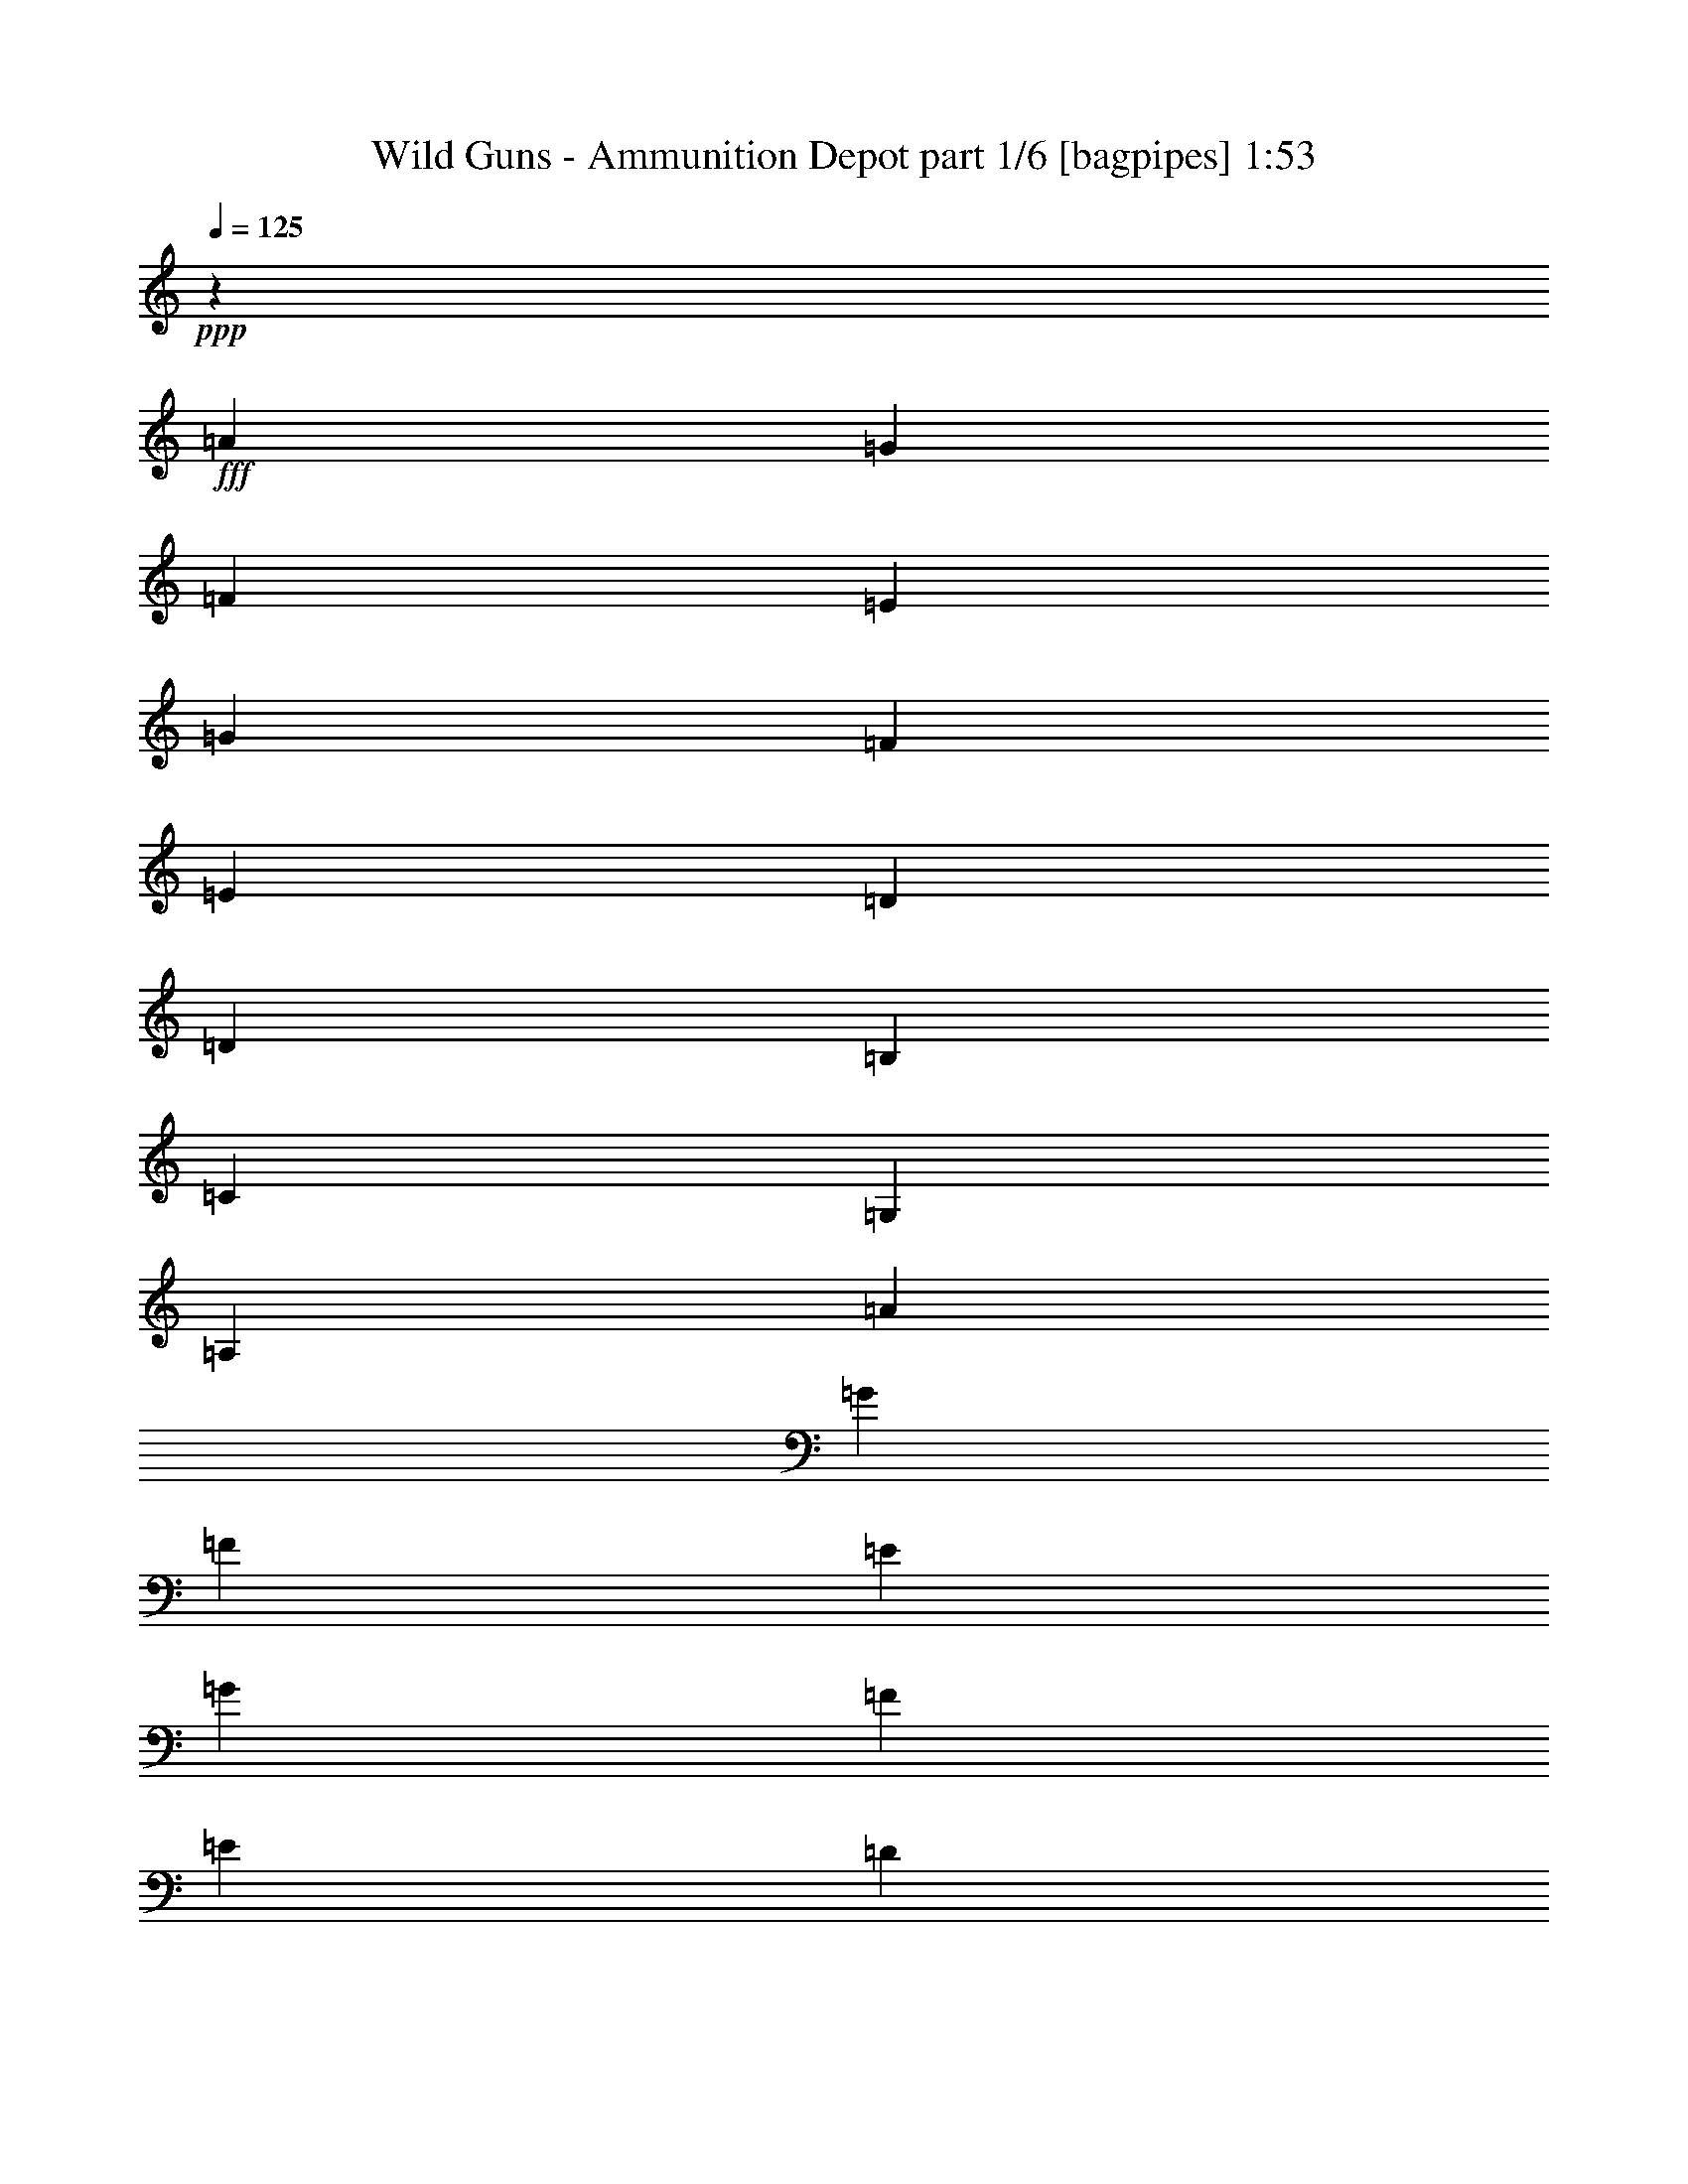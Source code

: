 % Produced with Bruzo's Transcoding Environment
% Transcribed by  Bruzo

X:1
T:  Wild Guns - Ammunition Depot part 1/6 [bagpipes] 1:53
Z: Transcribed with BruTE 64
L: 1/4
Q: 125
K: C
+ppp+
z481/320
+fff+
[=A1503/8000]
[=G47/250]
[=F1503/8000]
[=E1503/8000]
[=G1503/8000]
[=F1503/8000]
[=E1503/8000]
[=D1503/8000]
[=D3007/8000]
[=B,1503/4000]
[=C1503/4000]
[=G,3007/8000]
[=A,243/80]
[=A1503/8000]
[=G1503/8000]
[=F47/250]
[=E1503/8000]
[=G1503/8000]
[=F1503/8000]
[=E1503/8000]
[=D1503/8000]
[=A,3007/8000]
[=C1503/4000]
[=F,1503/4000]
[=G,3007/8000]
[=A,481/160]
[=E1523/8000]
z1493/4000
[=E47/250]
[=E1503/2000]
[=E1503/4000]
[=G187/500]
z1131/2000
[=E,1503/8000]
[=E,1473/8000]
z3037/8000
[=E,1691/1000]
[=E,1503/8000]
[=G,47/250]
[=A,1503/8000]
[=G,1503/8000]
[=A,48351/8000]
[=A1503/8000]
[=G1503/8000]
[=F1503/8000]
[=E1503/8000]
[=G1503/8000]
[=F47/250]
[=E1503/8000]
[=D1503/8000]
[=D1503/4000]
[=B,1503/4000]
[=C3007/8000]
[=G,1503/4000]
[=A,24051/8000]
[=A1503/8000]
[=G1503/8000]
[=F1503/8000]
[=E1503/8000]
[=G1503/8000]
[=F1503/8000]
[=E47/250]
[=D1503/8000]
[=A,1503/4000]
[=C1503/4000]
[=F,3007/8000]
[=G,1503/4000]
[=A,243/80]
[=E81/400]
z289/800
[=E1503/8000]
[=E6013/8000]
[=E1503/4000]
[=G193/500]
z1107/2000
[=E,1503/8000]
[=E,1569/8000]
z147/400
[=E,13529/8000]
[=E,1503/8000]
[=G,1503/8000]
[=A,1503/8000]
[=G,1503/8000]
[=A,9019/4000]
[=E,1503/8000]
[=G,1503/8000]
[=A,47/250]
[=G,1503/8000]
[=A,481/160]
[=A,481/320]
[=G,3007/8000]
[=F,1503/4000]
[=E,407/1000]
[=D,3007/8000]
[=E,481/160]
[=A,481/320]
[=A,3007/8000]
[=B,1503/4000]
[=C1503/4000]
[=D1503/4000]
[=E24051/8000]
[=F,9019/8000]
[=A,1503/8000]
[=B,1503/8000]
[=C481/320]
[=B,481/320]
[=B,47/250]
[=B,1503/8000]
[=D1503/4000]
[=F407/1000]
[=E3007/8000]
[=F1503/4000]
[=F1503/4000]
[=A6013/8000]
[=c6013/8000]
[=A1503/2000]
[=B9019/4000]
[=e501/2000]
[=f501/2000]
[=e401/1600]
[=d18037/8000]
[=B401/1600]
[=c501/2000]
[=B501/2000]
[=A481/160]
[=A47/250]
[=G1503/8000]
[=F1503/8000]
[=E1503/8000]
[=G1503/8000]
[=F1503/8000]
[=E47/250]
[=D1503/8000]
[=D1503/4000]
[=B,1503/4000]
[=C3257/8000]
[=G,1503/4000]
[=A,481/160]
[=A1503/8000]
[=G47/250]
[=F1503/8000]
[=E1503/8000]
[=G1503/8000]
[=F1503/8000]
[=E1503/8000]
[=D47/250]
[=A,1503/4000]
[=C1503/4000]
[=F,1503/4000]
[=G,3007/8000]
[=A,481/160]
[=E731/4000]
z381/1000
[=E1503/8000]
[=E1503/2000]
[=E3007/8000]
[=G293/800]
z917/1600
[=E,47/250]
[=E,1411/8000]
z1549/4000
[=E,6889/4000]
[=E,47/250]
[=G,1503/8000]
[=A,1503/8000]
[=G,1503/8000]
[=A,48101/8000]
[=A1503/8000]
[=G1503/8000]
[=F1503/8000]
[=E47/250]
[=G1503/8000]
[=F1503/8000]
[=E1503/8000]
[=D1503/8000]
[=D1503/4000]
[=B,3007/8000]
[=C1503/4000]
[=G,1503/4000]
[=A,24051/8000]
[=A1503/8000]
[=G1503/8000]
[=F1503/8000]
[=E1503/8000]
[=G47/250]
[=F1503/8000]
[=E1503/8000]
[=D1503/8000]
[=A,1503/4000]
[=C3257/8000]
[=F,1503/4000]
[=G,1503/4000]
[=A,24051/8000]
[=E779/4000]
z2951/8000
[=E1503/8000]
[=E6013/8000]
[=E1503/4000]
[=G3027/8000]
z4489/8000
[=E,1503/8000]
[=E,377/2000]
z1501/4000
[=E,1691/1000]
[=E,1503/8000]
[=G,1503/8000]
[=A,1503/8000]
[=G,1503/8000]
[=A,9019/4000]
[=E,1503/8000]
[=G,47/250]
[=A,1503/8000]
[=G,1503/8000]
[=A,243/80]
[=A,6013/4000]
[=G,1503/4000]
[=F,1503/4000]
[=E,1503/4000]
[=D,3007/8000]
[=E,481/160]
[=A,481/320]
[=A,3007/8000]
[=B,1503/4000]
[=C1503/4000]
[=D3007/8000]
[=E481/160]
[=F,9019/8000]
[=A,1503/8000]
[=B,1503/8000]
[=C3069/2000]
[=B,481/320]
[=B,1503/8000]
[=B,1503/8000]
[=D1503/4000]
[=F3007/8000]
[=E1503/4000]
[=F1503/4000]
[=F3007/8000]
[=A1503/2000]
[=c6013/8000]
[=A1503/2000]
[=B9019/4000]
[=e501/2000]
[=f401/1600]
[=e501/2000]
[=d9019/4000]
[=B501/2000]
[=c501/2000]
[=B501/2000]
[=A24301/8000]
[=A1503/8000]
[=G1503/8000]
[=F1503/8000]
[=E1503/8000]
[=G1503/8000]
[=F47/250]
[=E1503/8000]
[=D1503/8000]
[=D1503/4000]
[=B,1503/4000]
[=C3007/8000]
[=G,1503/4000]
[=A,24051/8000]
[=A1503/8000]
[=G1503/8000]
[=F1503/8000]
[=E1503/8000]
[=G1503/8000]
[=F1503/8000]
[=E47/250]
[=D1503/8000]
[=A,1503/4000]
[=C1503/4000]
[=F,3007/8000]
[=G,1503/4000]
[=A,481/160]
[=E1401/8000]
z3109/8000
[=E1503/8000]
[=E6013/8000]
[=E407/1000]
[=G3119/8000]
z4397/8000
[=E,1503/8000]
[=E,/5]
z2909/8000
[=E,13529/8000]
[=E,1503/8000]
[=G,1503/8000]
[=A,1503/8000]
[=G,1503/8000]
[=A,48101/8000]
[=A1503/8000]
[=G1503/8000]
[=F47/250]
[=E1503/8000]
[=G1503/8000]
[=F1503/8000]
[=E1503/8000]
[=D1503/8000]
[=D3007/8000]
[=B,1503/4000]
[=C1503/4000]
[=G,3007/8000]
[=A,243/80]
[=A1503/8000]
[=G1503/8000]
[=F1503/8000]
[=E47/250]
[=G1503/8000]
[=F1503/8000]
[=E1503/8000]
[=D1503/8000]
[=A,3007/8000]
[=C1503/4000]
[=F,1503/4000]
[=G,1503/4000]
[=A,24051/8000]
[=E1497/8000]
z753/2000
[=E1503/8000]
[=E6013/8000]
[=E1503/4000]
[=G1483/4000]
z91/160
[=E,1503/8000]
[=E,1447/8000]
z3063/8000
[=E,1691/1000]
[=E,1503/8000]
[=G,1503/8000]
[=A,47/250]
[=G,1503/8000]
[=A,1143/500]
[=E,1503/8000]
[=G,1503/8000]
[=A,1503/8000]
[=G,1503/8000]
[=A,24051/8000]
[=A,481/320]
[=G,1503/4000]
[=F,1503/4000]
[=E,3007/8000]
[=D,1503/4000]
[=E,481/160]
[=A,6013/4000]
[=A,1503/4000]
[=B,1503/4000]
[=C3007/8000]
[=D1503/4000]
[=E243/80]
[=F,9019/8000]
[=A,1503/8000]
[=B,47/250]
[=C481/320]
[=B,481/320]
[=B,1503/8000]
[=B,1503/8000]
[=D3007/8000]
[=F1503/4000]
[=E1503/4000]
[=F1503/4000]
[=F3007/8000]
[=A1503/2000]
[=c6013/8000]
[=A6013/8000]
[=B18037/8000]
[=e401/1600]
[=f501/2000]
[=e501/2000]
[=d1143/500]
[=B501/2000]
[=c501/2000]
[=B501/2000]
[=A6023/2000]
z25/4

X:2
T:  Wild Guns - Ammunition Depot part 2/6 [horn] 1:53
Z: Transcribed with BruTE 64
L: 1/4
Q: 125
K: C
+ppp+
+f+
[=A,1503/8000]
[=B,1503/8000]
[=C1503/8000]
[=D47/250]
[=E1503/8000]
[=G1503/8000]
[=A1503/8000]
[=B1503/8000]
[=C3007/8000]
[=E367/2000]
z769/4000
[=E9019/4000]
[=C1503/4000]
[=E709/4000]
z397/2000
[=E1143/500]
[=C1503/4000]
[=E809/4000]
z1389/8000
[=E9019/4000]
[=C1503/4000]
[=E1567/8000]
z1439/8000
[=E9019/4000]
[=E,1503/4000]
[=G3007/8000]
[=E,1503/4000]
[=G1503/4000]
[=E,481/320]
[=E,3007/8000]
[=G1503/4000]
[=E,1503/4000]
[=G3007/8000]
[=E,481/320]
[=C1503/4000]
[=E177/1000]
z159/800
[=E1143/500]
[=C3007/8000]
[=E323/1600]
z1391/8000
[=E9019/4000]
[=C1503/4000]
[=E313/1600]
z1441/8000
[=E9019/4000]
[=C1503/4000]
[=E303/1600]
z373/2000
[=E9019/4000]
[=C1503/4000]
[=E183/1000]
z771/4000
[=E9019/4000]
[=C1503/4000]
[=E707/4000]
z1593/8000
[=E18287/8000]
[=E,3007/8000]
[=G1503/4000]
[=E,1503/4000]
[=G3007/8000]
[=E,481/320]
[=E,1503/4000]
[=G1503/4000]
[=E,3007/8000]
[=G1503/4000]
[=E,481/320]
[=C3007/8000]
[=E189/1000]
z747/4000
[=E9019/4000]
[=C1503/4000]
[=E731/4000]
z193/1000
[=E9019/4000]
[=A1459/4000]
z619/1600
[=A281/1600]
z1601/8000
[=A7641/4000]
[=E6117/8000]
z2901/8000
[=G1879/1000]
[=E1503/4000]
[=G1561/8000]
z723/4000
[=B777/4000]
z363/2000
[=c15031/8000]
[=g6017/8000]
z1501/4000
[=e1879/1000]
[=F1503/4000]
[=F37/100]
z3053/8000
[=A15031/8000]
[=B3007/8000]
[=B1409/8000]
z1597/8000
[=B1403/8000]
z1603/8000
[=d7641/4000]
[=A1503/4000]
[=A3109/8000]
z363/1000
[=c15031/8000]
[=B1503/4000]
[=B1559/8000]
z181/1000
[=B97/500]
z727/4000
[=e1879/1000]
[=G1503/4000]
[=G47/125]
z751/2000
[=B1879/1000]
[=c741/2000]
z3049/8000
[=e1503/2000]
[=A1503/8000]
[=B47/250]
[=d1503/8000]
[=e1503/8000]
[=g1503/8000]
[=a1503/8000]
[=b1503/8000]
[=c'1503/8000]
[=C3007/8000]
[=E1407/8000]
z1599/8000
[=E1143/500]
[=C1503/4000]
[=E1607/8000]
z1399/8000
[=E9019/4000]
[=C3007/8000]
[=E389/2000]
z29/160
[=E9019/4000]
[=C1503/4000]
[=E753/4000]
z3/16
[=E9019/4000]
[=E,1503/4000]
[=G3007/8000]
[=E,1503/4000]
[=G1503/4000]
[=E,6013/4000]
[=E,1503/4000]
[=G1503/4000]
[=E,3007/8000]
[=G1503/4000]
[=E,491/320]
[=C1503/4000]
[=E321/1600]
z701/4000
[=E18037/8000]
[=C3007/8000]
[=E777/4000]
z363/2000
[=E9019/4000]
[=C1503/4000]
[=E47/250]
z1503/8000
[=E18037/8000]
[=C3007/8000]
[=E1453/8000]
z1553/8000
[=E9019/4000]
[=C1503/4000]
[=E1403/8000]
z1603/8000
[=E1143/500]
[=C1503/4000]
[=E1603/8000]
z351/2000
[=E9019/4000]
[=E,1503/4000]
[=G1503/4000]
[=E,3007/8000]
[=G1503/4000]
[=E,481/320]
[=E,1503/4000]
[=G3007/8000]
[=E,1503/4000]
[=G1503/4000]
[=E,481/320]
[=C3007/8000]
[=E1451/8000]
z311/1600
[=E9019/4000]
[=C1503/4000]
[=E1401/8000]
z803/4000
[=E18287/8000]
[=A3107/8000]
z1453/4000
[=A797/4000]
z353/2000
[=A1879/1000]
[=E757/1000]
z2963/8000
[=G15031/8000]
[=E3007/8000]
[=G1499/8000]
z1507/8000
[=B1493/8000]
z1513/8000
[=c1879/1000]
[=g1191/1600]
z383/1000
[=e15031/8000]
[=F1503/4000]
[=F2899/8000]
z1557/4000
[=A7641/4000]
[=B1503/4000]
[=B799/4000]
z22/125
[=B199/1000]
z707/4000
[=d1879/1000]
[=A1503/4000]
[=A381/1000]
z593/1600
[=c15031/8000]
[=B3007/8000]
[=B1497/8000]
z1509/8000
[=B1491/8000]
z303/1600
[=e1879/1000]
[=G1503/4000]
[=G2947/8000]
z1533/4000
[=B15031/8000]
[=c2903/8000]
z311/800
[=e1503/2000]
[=A877/4000]
[=B1503/8000]
[=d1503/8000]
[=e1503/8000]
[=g1503/8000]
[=a1503/8000]
[=b47/250]
[=c'1503/8000]
[=C1503/4000]
[=E399/2000]
z141/800
[=E9019/4000]
[=C1503/4000]
[=E773/4000]
z1461/8000
[=E9019/4000]
[=C1503/4000]
[=E299/1600]
z1511/8000
[=E9019/4000]
[=C1503/4000]
[=E289/1600]
z781/4000
[=E18037/8000]
[=E,3007/8000]
[=G1503/4000]
[=E,1503/4000]
[=G3007/8000]
[=E,491/320]
[=E,1503/4000]
[=G1503/4000]
[=E,3007/8000]
[=G1503/4000]
[=E,481/320]
[=C3007/8000]
[=E1543/8000]
z1463/8000
[=E9019/4000]
[=C1503/4000]
[=E1493/8000]
z1513/8000
[=E9019/4000]
[=C1503/4000]
[=E1443/8000]
z391/2000
[=E9019/4000]
[=C1503/4000]
[=E87/500]
z807/4000
[=E1143/500]
[=C1503/4000]
[=E199/1000]
z283/1600
[=E18037/8000]
[=C3007/8000]
[=E1541/8000]
z293/1600
[=E9019/4000]
[=E,1503/4000]
[=G1503/4000]
[=E,3007/8000]
[=G1503/4000]
[=E,481/320]
[=E,3007/8000]
[=G1503/4000]
[=E,1503/4000]
[=G1503/4000]
[=E,6013/4000]
[=C1503/4000]
[=E139/800]
z101/500
[=E1143/500]
[=C1503/4000]
[=E159/800]
z1417/8000
[=E9019/4000]
[=A609/1600]
z2967/8000
[=A1533/8000]
z1473/8000
[=A1879/1000]
[=E1199/1600]
z189/500
[=G15031/8000]
[=E3007/8000]
[=G719/4000]
z49/250
[=B179/1000]
z787/4000
[=c1879/1000]
[=g2947/4000]
z25/64
[=e15281/8000]
[=F3007/8000]
[=F3087/8000]
z117/320
[=A1879/1000]
[=B1503/4000]
[=B1537/8000]
z1469/8000
[=B1531/8000]
z369/2000
[=d15031/8000]
[=A1503/4000]
[=A2987/8000]
z1513/4000
[=c1879/1000]
[=B1503/4000]
[=B359/2000]
z157/800
[=B143/800]
z1577/8000
[=e15031/8000]
[=G1503/4000]
[=G1443/4000]
z3377/8000
[=B15031/8000]
[=c773/2000]
z2921/8000
[=e6013/8000]
[=A1503/8000]
[=B1503/8000]
[=d1503/8000]
[=e1503/8000]
[=g1503/8000]
[=a47/250]
[=b1503/8000]
[=c'193/1000]
z25/4

X:3
T:  Wild Guns - Ammunition Depot part 3/6 [flute] 1:53
Z: Transcribed with BruTE 64
L: 1/4
Q: 125
K: C
+ppp+
+pp+
[=E,1503/8000]
[=G,1503/8000]
[=A,1503/8000]
[=B,47/250]
[=C1503/8000]
[=D1503/8000]
[=E1503/8000]
[=G1503/8000]
[=A,3007/8000]
[=C367/2000]
z769/4000
[=C9019/4000]
[=A,1503/4000]
[=C709/4000]
z397/2000
[=C1143/500]
[=A,1503/4000]
[=C809/4000]
z1389/8000
[=C9019/4000]
[=A,1503/4000]
[=C1567/8000]
z1439/8000
[=C9019/4000]
[=B,1503/4000]
[=E3007/8000]
[=B,1503/4000]
[=E1503/4000]
[=B,481/320]
[=B,3007/8000]
[=E1503/4000]
[=B,1503/4000]
[=E3007/8000]
[=B,481/320]
[=A,1503/4000]
[=C177/1000]
z159/800
[=C1143/500]
[=A,3007/8000]
[=C323/1600]
z1391/8000
[=C9019/4000]
[=A,1503/4000]
[=C313/1600]
z1441/8000
[=C9019/4000]
[=A,1503/4000]
[=C303/1600]
z373/2000
[=C9019/4000]
[=A,1503/4000]
[=C183/1000]
z771/4000
[=C9019/4000]
[=A,1503/4000]
[=C707/4000]
z1593/8000
[=C18287/8000]
[=B,3007/8000]
[=E1503/4000]
[=B,1503/4000]
[=E3007/8000]
[=B,481/320]
[=B,1503/4000]
[=E1503/4000]
[=B,3007/8000]
[=E1503/4000]
[=B,481/320]
[=A,3007/8000]
[=C189/1000]
z747/4000
[=C9019/4000]
[=A,1503/4000]
[=C731/4000]
z193/1000
[=C9019/4000]
[=F1459/4000]
z619/1600
[=E281/1600]
z1601/8000
[=F7641/4000]
[=B,6117/8000]
z2901/8000
[=E1879/1000]
[=C1503/4000]
[=E1561/8000]
z723/4000
[=G777/4000]
z363/2000
[=A15031/8000]
[=e6017/8000]
z1501/4000
[=B1879/1000]
[=D1503/4000]
[=D37/100]
z3053/8000
[=F15031/8000]
[=G3007/8000]
[=G1409/8000]
z1597/8000
[=G1403/8000]
z1603/8000
[=B7641/4000]
[=E1503/4000]
[=E3109/8000]
z363/1000
[=A15031/8000]
[=G1503/4000]
[=G1559/8000]
z181/1000
[=G97/500]
z727/4000
[=B1879/1000]
[=D1503/4000]
[=D47/125]
z751/2000
[=G1879/1000]
[=A741/2000]
z3049/8000
[=c1503/2000]
[=E1503/8000]
[=G47/250]
[=A1503/8000]
[=B1503/8000]
[=c1503/8000]
[=d1503/8000]
[=e1503/8000]
[=g1503/8000]
[=A,3007/8000]
[=C1407/8000]
z1599/8000
[=C1143/500]
[=A,1503/4000]
[=C1607/8000]
z1399/8000
[=C9019/4000]
[=A,3007/8000]
[=C389/2000]
z29/160
[=C9019/4000]
[=A,1503/4000]
[=C753/4000]
z3/16
[=C9019/4000]
[=B,1503/4000]
[=E3007/8000]
[=B,1503/4000]
[=E1503/4000]
[=B,6013/4000]
[=B,1503/4000]
[=E1503/4000]
[=B,3007/8000]
[=E1503/4000]
[=B,491/320]
[=A,1503/4000]
[=C321/1600]
z701/4000
[=C18037/8000]
[=A,3007/8000]
[=C777/4000]
z363/2000
[=C9019/4000]
[=A,1503/4000]
[=C47/250]
z1503/8000
[=C18037/8000]
[=A,3007/8000]
[=C1453/8000]
z1553/8000
[=C9019/4000]
[=A,1503/4000]
[=C1403/8000]
z1603/8000
[=C1143/500]
[=A,1503/4000]
[=C1603/8000]
z351/2000
[=C9019/4000]
[=B,1503/4000]
[=E1503/4000]
[=B,3007/8000]
[=E1503/4000]
[=B,481/320]
[=B,1503/4000]
[=E3007/8000]
[=B,1503/4000]
[=E1503/4000]
[=B,481/320]
[=A,3007/8000]
[=C1451/8000]
z311/1600
[=C9019/4000]
[=A,1503/4000]
[=C1401/8000]
z803/4000
[=C18287/8000]
[=F3107/8000]
z1453/4000
[=E797/4000]
z353/2000
[=F1879/1000]
[=B,757/1000]
z2963/8000
[=E15031/8000]
[=C3007/8000]
[=E1499/8000]
z1507/8000
[=G1493/8000]
z1513/8000
[=A1879/1000]
[=e1191/1600]
z383/1000
[=B15031/8000]
[=D1503/4000]
[=D2899/8000]
z1557/4000
[=F7641/4000]
[=G1503/4000]
[=G799/4000]
z22/125
[=G199/1000]
z707/4000
[=B1879/1000]
[=E1503/4000]
[=E381/1000]
z593/1600
[=A15031/8000]
[=G3007/8000]
[=G1497/8000]
z1509/8000
[=G1491/8000]
z303/1600
[=B1879/1000]
[=D1503/4000]
[=D2947/8000]
z1533/4000
[=G15031/8000]
[=A2903/8000]
z311/800
[=c1503/2000]
[=E877/4000]
[=G1503/8000]
[=A1503/8000]
[=B1503/8000]
[=c1503/8000]
[=d1503/8000]
[=e47/250]
[=g1503/8000]
[=A,1503/4000]
[=C399/2000]
z141/800
[=C9019/4000]
[=A,1503/4000]
[=C773/4000]
z1461/8000
[=C9019/4000]
[=A,1503/4000]
[=C299/1600]
z1511/8000
[=C9019/4000]
[=A,1503/4000]
[=C289/1600]
z781/4000
[=C18037/8000]
[=B,3007/8000]
[=E1503/4000]
[=B,1503/4000]
[=E3007/8000]
[=B,491/320]
[=B,1503/4000]
[=E1503/4000]
[=B,3007/8000]
[=E1503/4000]
[=B,481/320]
[=A,3007/8000]
[=C1543/8000]
z1463/8000
[=C9019/4000]
[=A,1503/4000]
[=C1493/8000]
z1513/8000
[=C9019/4000]
[=A,1503/4000]
[=C1443/8000]
z391/2000
[=C9019/4000]
[=A,1503/4000]
[=C87/500]
z807/4000
[=C1143/500]
[=A,1503/4000]
[=C199/1000]
z283/1600
[=C18037/8000]
[=A,3007/8000]
[=C1541/8000]
z293/1600
[=C9019/4000]
[=B,1503/4000]
[=E1503/4000]
[=B,3007/8000]
[=E1503/4000]
[=B,481/320]
[=B,3007/8000]
[=E1503/4000]
[=B,1503/4000]
[=E1503/4000]
[=B,6013/4000]
[=A,1503/4000]
[=C139/800]
z101/500
[=C1143/500]
[=A,1503/4000]
[=C159/800]
z1417/8000
[=C9019/4000]
[=F609/1600]
z2967/8000
[=E1533/8000]
z1473/8000
[=F1879/1000]
[=B,1199/1600]
z189/500
[=E15031/8000]
[=C3007/8000]
[=E719/4000]
z49/250
[=G179/1000]
z787/4000
[=A1879/1000]
[=e2947/4000]
z25/64
[=B15281/8000]
[=D3007/8000]
[=D3087/8000]
z117/320
[=F1879/1000]
[=G1503/4000]
[=G1537/8000]
z1469/8000
[=G1531/8000]
z369/2000
[=B15031/8000]
[=E1503/4000]
[=E2987/8000]
z1513/4000
[=A1879/1000]
[=G1503/4000]
[=G359/2000]
z157/800
[=G143/800]
z1577/8000
[=B15031/8000]
[=D1503/4000]
[=D1443/4000]
z3377/8000
[=G15031/8000]
[=A773/2000]
z2921/8000
[=c6013/8000]
[=E1503/8000]
[=G1503/8000]
[=A1503/8000]
[=B1503/8000]
[=c1503/8000]
[=d47/250]
[=e1503/8000]
[=g193/1000]
z25/4

X:4
T:  Wild Guns - Ammunition Depot part 4/6 [lute] 1:53
Z: Transcribed with BruTE 64
L: 1/4
Q: 125
K: C
+ppp+
+f+
[=E1503/8000]
[=G1503/8000]
[=A1503/8000]
[=B47/250]
[=c1503/8000]
[=d1503/8000]
[=e1503/8000]
[=g1503/8000]
[=A3007/8000]
[=c367/2000]
z769/4000
[=c9019/4000]
[=A1503/4000]
[=c709/4000]
z397/2000
[=c1143/500]
[=A1503/4000]
[=c809/4000]
z1389/8000
[=c9019/4000]
[=A1503/4000]
[=c1567/8000]
z1439/8000
[=c9019/4000]
[=B,1503/4000]
[=e3007/8000]
[=B,1503/4000]
[=e1503/4000]
[=B,481/320]
[=B,3007/8000]
[=e1503/4000]
[=B,1503/4000]
[=e3007/8000]
[=B,481/320]
[=A1503/4000]
[=c177/1000]
z159/800
[=c1143/500]
[=A3007/8000]
[=c323/1600]
z1391/8000
[=c9019/4000]
[=A1503/4000]
[=c313/1600]
z1441/8000
[=c9019/4000]
[=A1503/4000]
[=c303/1600]
z373/2000
[=c9019/4000]
[=A1503/4000]
[=c183/1000]
z771/4000
[=c9019/4000]
[=A1503/4000]
[=c707/4000]
z1593/8000
[=c18287/8000]
[=B,3007/8000]
[=e1503/4000]
[=B,1503/4000]
[=e3007/8000]
[=B,481/320]
[=B,1503/4000]
[=e1503/4000]
[=B,3007/8000]
[=e1503/4000]
[=B,481/320]
[=A3007/8000]
[=c189/1000]
z747/4000
[=c9019/4000]
[=A1503/4000]
[=c731/4000]
z193/1000
[=c9019/4000]
[=f1459/4000]
z619/1600
[=e281/1600]
z1601/8000
[=f7641/4000]
[=B6117/8000]
z2901/8000
[=e1879/1000]
[=c1503/4000]
[=e1561/8000]
z723/4000
[=g777/4000]
z363/2000
[=a15031/8000]
[=e6017/8000]
z1501/4000
[=b1879/1000]
[=d1503/4000]
[=d37/100]
z3053/8000
[=f15031/8000]
[=g3007/8000]
[=g1409/8000]
z1597/8000
[=g1403/8000]
z1603/8000
[=b7641/4000]
[=e1503/4000]
[=e3109/8000]
z363/1000
[=a15031/8000]
[=g1503/4000]
[=g1559/8000]
z181/1000
[=g97/500]
z727/4000
[=b1879/1000]
[=d1503/4000]
[=d47/125]
z751/2000
[=g1879/1000]
[=a741/2000]
z3049/8000
[=c'1503/2000]
[=e1503/8000]
[=g47/250]
[=a1503/8000]
[=b1503/8000]
[=c'1503/8000]
[=d1503/8000]
[=e1503/8000]
[=g1503/8000]
[=A3007/8000]
[=c1407/8000]
z1599/8000
[=c1143/500]
[=A1503/4000]
[=c1607/8000]
z1399/8000
[=c9019/4000]
[=A3007/8000]
[=c389/2000]
z29/160
[=c9019/4000]
[=A1503/4000]
[=c753/4000]
z3/16
[=c9019/4000]
[=B,1503/4000]
[=e3007/8000]
[=B,1503/4000]
[=e1503/4000]
[=B,6013/4000]
[=B,1503/4000]
[=e1503/4000]
[=B,3007/8000]
[=e1503/4000]
[=B,491/320]
[=A1503/4000]
[=c321/1600]
z701/4000
[=c18037/8000]
[=A3007/8000]
[=c777/4000]
z363/2000
[=c9019/4000]
[=A1503/4000]
[=c47/250]
z1503/8000
[=c18037/8000]
[=A3007/8000]
[=c1453/8000]
z1553/8000
[=c9019/4000]
[=A1503/4000]
[=c1403/8000]
z1603/8000
[=c1143/500]
[=A1503/4000]
[=c1603/8000]
z351/2000
[=c9019/4000]
[=B,1503/4000]
[=e1503/4000]
[=B,3007/8000]
[=e1503/4000]
[=B,481/320]
[=B,1503/4000]
[=e3007/8000]
[=B,1503/4000]
[=e1503/4000]
[=B,481/320]
[=A3007/8000]
[=c1451/8000]
z311/1600
[=c9019/4000]
[=A1503/4000]
[=c1401/8000]
z803/4000
[=c18287/8000]
[=f3107/8000]
z1453/4000
[=e797/4000]
z353/2000
[=f1879/1000]
[=B757/1000]
z2963/8000
[=e15031/8000]
[=c3007/8000]
[=e1499/8000]
z1507/8000
[=g1493/8000]
z1513/8000
[=a1879/1000]
[=e1191/1600]
z383/1000
[=b15031/8000]
[=d1503/4000]
[=d2899/8000]
z1557/4000
[=f7641/4000]
[=g1503/4000]
[=g799/4000]
z22/125
[=g199/1000]
z707/4000
[=b1879/1000]
[=e1503/4000]
[=e381/1000]
z593/1600
[=a15031/8000]
[=g3007/8000]
[=g1497/8000]
z1509/8000
[=g1491/8000]
z303/1600
[=b1879/1000]
[=d1503/4000]
[=d2947/8000]
z1533/4000
[=g15031/8000]
[=a2903/8000]
z311/800
[=c'1503/2000]
[=e877/4000]
[=g1503/8000]
[=a1503/8000]
[=b1503/8000]
[=c'1503/8000]
[=d1503/8000]
[=e47/250]
[=g1503/8000]
[=A1503/4000]
[=c399/2000]
z141/800
[=c9019/4000]
[=A1503/4000]
[=c773/4000]
z1461/8000
[=c9019/4000]
[=A1503/4000]
[=c299/1600]
z1511/8000
[=c9019/4000]
[=A1503/4000]
[=c289/1600]
z781/4000
[=c18037/8000]
[=B,3007/8000]
[=e1503/4000]
[=B,1503/4000]
[=e3007/8000]
[=B,491/320]
[=B,1503/4000]
[=e1503/4000]
[=B,3007/8000]
[=e1503/4000]
[=B,481/320]
[=A3007/8000]
[=c1543/8000]
z1463/8000
[=c9019/4000]
[=A1503/4000]
[=c1493/8000]
z1513/8000
[=c9019/4000]
[=A1503/4000]
[=c1443/8000]
z391/2000
[=c9019/4000]
[=A1503/4000]
[=c87/500]
z807/4000
[=c1143/500]
[=A1503/4000]
[=c199/1000]
z283/1600
[=c18037/8000]
[=A3007/8000]
[=c1541/8000]
z293/1600
[=c9019/4000]
[=B,1503/4000]
[=e1503/4000]
[=B,3007/8000]
[=e1503/4000]
[=B,481/320]
[=B,3007/8000]
[=e1503/4000]
[=B,1503/4000]
[=e1503/4000]
[=B,6013/4000]
[=A1503/4000]
[=c139/800]
z101/500
[=c1143/500]
[=A1503/4000]
[=c159/800]
z1417/8000
[=c9019/4000]
[=f609/1600]
z2967/8000
[=e1533/8000]
z1473/8000
[=f1879/1000]
[=B1199/1600]
z189/500
[=e15031/8000]
[=c3007/8000]
[=e719/4000]
z49/250
[=g179/1000]
z787/4000
[=a1879/1000]
[=e2947/4000]
z25/64
[=b15281/8000]
[=d3007/8000]
[=d3087/8000]
z117/320
[=f1879/1000]
[=g1503/4000]
[=g1537/8000]
z1469/8000
[=g1531/8000]
z369/2000
[=b15031/8000]
[=e1503/4000]
[=e2987/8000]
z1513/4000
[=a1879/1000]
[=g1503/4000]
[=g359/2000]
z157/800
[=g143/800]
z1577/8000
[=b15031/8000]
[=d1503/4000]
[=d1443/4000]
z3377/8000
[=g15031/8000]
[=a773/2000]
z2921/8000
[=c'6013/8000]
[=e1503/8000]
[=g1503/8000]
[=a1503/8000]
[=b1503/8000]
[=c'1503/8000]
[=d47/250]
[=e1503/8000]
[=g193/1000]
z25/4

X:5
T:  Wild Guns - Ammunition Depot part 5/6 [theorbo] 1:53
Z: Transcribed with BruTE 64
L: 1/4
Q: 125
K: C
+ppp+
z481/320
+fff+
[=A,3007/8000]
[=A,1503/8000]
[=A,1503/8000]
[=A,1503/4000]
[=A,1503/8000]
[=A,1503/8000]
[=A,3007/8000]
[=A,1503/8000]
[=A,1503/8000]
[=A,1503/4000]
[=A,1431/8000]
z197/1000
[=A,1503/4000]
[=A,1503/8000]
[=A,1503/8000]
[=A,3007/8000]
[=A,1503/8000]
[=A,1503/8000]
[=A,1503/4000]
[=A,1503/8000]
[=A,1503/8000]
[=A,3007/8000]
[=A,69/400]
z469/2000
[=A,1503/4000]
[=A,47/250]
[=A,1503/8000]
[=A,1503/4000]
[=A,1503/8000]
[=A,1503/8000]
[=A,3007/8000]
[=A,1503/8000]
[=A,1503/8000]
[=A,1503/4000]
[=A,79/400]
z1427/8000
[=A,1503/4000]
[=A,1503/8000]
[=A,1503/8000]
[=A,1503/4000]
[=A,47/250]
[=A,1503/8000]
[=A,1503/4000]
[=A,1503/8000]
[=A,1503/8000]
[=A,3007/8000]
[=A,1529/8000]
z1477/8000
[=E1503/4000]
[=E1503/8000]
[=E47/250]
[=E1503/4000]
[=E1503/8000]
[=E1503/8000]
[=E1503/4000]
[=E47/250]
[=E1503/8000]
[=E1503/4000]
[=E1479/8000]
z1527/8000
[=E3007/8000]
[=E1503/8000]
[=E1503/8000]
[=E1503/4000]
[=E1503/8000]
[=E47/250]
[=E1503/4000]
[=E1503/8000]
[=E1503/8000]
[=E3007/8000]
[=E357/2000]
z789/4000
[=A,1503/4000]
[=A,1503/8000]
[=A,1503/8000]
[=A,3007/8000]
[=A,1503/8000]
[=A,1503/8000]
[=A,1503/4000]
[=A,1503/8000]
[=A,47/250]
[=A,1503/4000]
[=A,939/4000]
z689/4000
[=A,3007/8000]
[=A,1503/8000]
[=A,1503/8000]
[=A,1503/4000]
[=A,1503/8000]
[=A,1503/8000]
[=A,3007/8000]
[=A,1503/8000]
[=A,1503/8000]
[=A,1503/4000]
[=A,789/4000]
z1429/8000
[=A,1503/4000]
[=A,1503/8000]
[=A,1503/8000]
[=A,3007/8000]
[=A,1503/8000]
[=A,1503/8000]
[=A,1503/4000]
[=A,1503/8000]
[=A,1503/8000]
[=A,3007/8000]
[=A,1527/8000]
z1479/8000
[=A,1503/4000]
[=A,47/250]
[=A,1503/8000]
[=A,1503/4000]
[=A,1503/8000]
[=A,1503/8000]
[=A,3007/8000]
[=A,1503/8000]
[=A,1503/8000]
[=A,1503/4000]
[=A,1477/8000]
z153/800
[=A,1503/4000]
[=A,1503/8000]
[=A,1503/8000]
[=A,1503/4000]
[=A,47/250]
[=A,1503/8000]
[=A,1503/4000]
[=A,1503/8000]
[=A,1503/8000]
[=A,3007/8000]
[=A,713/4000]
z79/400
[=A,1503/4000]
[=A,1503/8000]
[=A,47/250]
[=A,1503/4000]
[=A,1503/8000]
[=A,1503/8000]
[=A,1503/4000]
[=A,47/250]
[=A,1503/8000]
[=A,1503/4000]
[=A,469/2000]
z69/400
[=E3007/8000]
[=E1503/8000]
[=E1503/8000]
[=E1503/4000]
[=E1503/8000]
[=E47/250]
[=E1503/4000]
[=E1503/8000]
[=E1503/8000]
[=E3007/8000]
[=E63/320]
z1431/8000
[=E1503/4000]
[=E1503/8000]
[=E1503/8000]
[=E3007/8000]
[=E1503/8000]
[=E1503/8000]
[=E1503/4000]
[=E47/250]
[=E1503/8000]
[=E1503/4000]
[=E61/320]
z1481/8000
[=A,3007/8000]
[=A,1503/8000]
[=A,1503/8000]
[=A,1503/4000]
[=A,1503/8000]
[=A,1503/8000]
[=A,3007/8000]
[=A,1503/8000]
[=A,1503/8000]
[=A,1503/4000]
[=A,59/320]
z383/2000
[=A,1503/4000]
[=A,1503/8000]
[=A,1503/8000]
[=A,3007/8000]
[=A,1503/8000]
[=A,1503/8000]
[=A,1503/4000]
[=A,1503/8000]
[=A,47/250]
[=A,1503/4000]
[=A,89/500]
z791/4000
[=D1503/4000]
[=D353/2000]
z319/1600
[=D281/1600]
z1601/8000
[=D1399/8000]
z1607/8000
[=D1393/8000]
z807/4000
[=D693/4000]
z81/400
[=D69/400]
z469/2000
[=D203/1000]
z1383/8000
[=E1503/4000]
[=E1611/8000]
z279/1600
[=E321/1600]
z1401/8000
[=E1599/8000]
z22/125
[=E199/1000]
z707/4000
[=E793/4000]
z71/400
[=E79/400]
z1427/8000
[=E1573/8000]
z1433/8000
[=A,1503/4000]
[=A,1561/8000]
z723/4000
[=A,777/4000]
z363/2000
[=A,387/2000]
z729/4000
[=A,771/4000]
z293/1600
[=A,307/1600]
z1471/8000
[=D1529/8000]
z1477/8000
[=D1523/8000]
z1483/8000
[=E3007/8000]
[=E151/800]
z187/1000
[=E47/250]
z751/4000
[=E749/4000]
z1509/8000
[=E1491/8000]
z303/1600
[=E297/1600]
z1521/8000
[=E1479/8000]
z191/1000
[=E23/125]
z767/4000
[=D1503/4000]
[=D73/400]
z773/4000
[=D727/4000]
z1553/8000
[=D1447/8000]
z1559/8000
[=D1441/8000]
z313/1600
[=D287/1600]
z393/2000
[=D357/2000]
z789/4000
[=D711/4000]
z99/500
[=B,3007/8000]
[=B,1409/8000]
z1597/8000
[=B,1403/8000]
z1603/8000
[=B,1397/8000]
z1609/8000
[=B,1391/8000]
z101/500
[=B,173/1000]
z811/4000
[=B,939/4000]
z689/4000
[=B,811/4000]
z277/1600
[=F1503/4000]
[=F1609/8000]
z1397/8000
[=F1603/8000]
z351/2000
[=F399/2000]
z141/800
[=F159/800]
z177/1000
[=F99/500]
z1423/8000
[=F1577/8000]
z1429/8000
[=F1571/8000]
z287/1600
[=E1503/4000]
[=E1559/8000]
z181/1000
[=E97/500]
z727/4000
[=E773/4000]
z73/400
[=E77/400]
z1467/8000
[=E1533/8000]
z1473/8000
[=E1527/8000]
z1479/8000
[=E1521/8000]
z743/4000
[=G,1503/4000]
[=G,377/2000]
z749/4000
[=G,751/4000]
z47/250
[=G,187/1000]
z1511/8000
[=G,1489/8000]
z1517/8000
[=E1503/8000]
[=E1503/8000]
[=F1477/8000]
z153/800
[=E1503/8000]
[=E1503/8000]
[=A,1503/4000]
[=A,1503/8000]
[=A,47/250]
[=A,1503/4000]
[=A,1503/8000]
[=A,1503/8000]
[=A,3007/8000]
[=A,1503/8000]
[=A,1503/8000]
[=A,1503/4000]
[=A,71/400]
z793/4000
[=A,3007/8000]
[=A,1503/8000]
[=A,1503/8000]
[=A,1503/4000]
[=A,47/250]
[=A,1503/8000]
[=A,1503/4000]
[=A,1503/8000]
[=A,1503/8000]
[=A,3257/8000]
[=A,1619/8000]
z1387/8000
[=A,1503/4000]
[=A,1503/8000]
[=A,1503/8000]
[=A,3007/8000]
[=A,1503/8000]
[=A,1503/8000]
[=A,1503/4000]
[=A,47/250]
[=A,1503/8000]
[=A,1503/4000]
[=A,1569/8000]
z1437/8000
[=A,3007/8000]
[=A,1503/8000]
[=A,1503/8000]
[=A,1503/4000]
[=A,1503/8000]
[=A,47/250]
[=A,1503/4000]
[=A,1503/8000]
[=A,1503/8000]
[=A,1503/4000]
[=A,1519/8000]
z93/500
[=A,1503/4000]
[=A,1503/8000]
[=A,1503/8000]
[=A,3007/8000]
[=A,1503/8000]
[=A,1503/8000]
[=A,1503/4000]
[=A,1503/8000]
[=A,47/250]
[=A,1503/4000]
[=A,367/2000]
z769/4000
[=E1503/4000]
[=E47/250]
[=E1503/8000]
[=E1503/4000]
[=E1503/8000]
[=E1503/8000]
[=E3007/8000]
[=E1503/8000]
[=E1503/8000]
[=E1503/4000]
[=E709/4000]
z1589/8000
[=E1503/4000]
[=E1503/8000]
[=E1503/8000]
[=E3007/8000]
[=E1503/8000]
[=E1503/8000]
[=E1503/4000]
[=E1503/8000]
[=E1753/8000]
[=E3007/8000]
[=E1617/8000]
z1389/8000
[=A,1503/4000]
[=A,1503/8000]
[=A,47/250]
[=A,1503/4000]
[=A,1503/8000]
[=A,1503/8000]
[=A,3007/8000]
[=A,1503/8000]
[=A,1503/8000]
[=A,1503/4000]
[=A,1567/8000]
z1439/8000
[=A,3007/8000]
[=A,1503/8000]
[=A,1503/8000]
[=A,1503/4000]
[=A,47/250]
[=A,1503/8000]
[=A,1503/4000]
[=A,1503/8000]
[=A,1503/8000]
[=A,3007/8000]
[=A,379/2000]
z149/800
[=A,1503/4000]
[=A,1503/8000]
[=A,47/250]
[=A,1503/4000]
[=A,1503/8000]
[=A,1503/8000]
[=A,1503/4000]
[=A,47/250]
[=A,1503/8000]
[=A,1503/4000]
[=A,733/4000]
z77/400
[=A,3007/8000]
[=A,1503/8000]
[=A,1503/8000]
[=A,1503/4000]
[=A,1503/8000]
[=A,47/250]
[=A,1503/4000]
[=A,1503/8000]
[=A,1503/8000]
[=A,1503/4000]
[=A,177/1000]
z1591/8000
[=A,1503/4000]
[=A,1503/8000]
[=A,1503/8000]
[=A,3007/8000]
[=A,1503/8000]
[=A,1503/8000]
[=A,1503/4000]
[=A,1753/8000]
[=A,47/250]
[=A,1503/4000]
[=A,323/1600]
z1391/8000
[=A,1503/4000]
[=A,47/250]
[=A,1503/8000]
[=A,1503/4000]
[=A,1503/8000]
[=A,1503/8000]
[=A,3007/8000]
[=A,1503/8000]
[=A,1503/8000]
[=A,1503/4000]
[=A,313/1600]
z721/4000
[=E1503/4000]
[=E1503/8000]
[=E1503/8000]
[=E3007/8000]
[=E1503/8000]
[=E1503/8000]
[=E1503/4000]
[=E1503/8000]
[=E1503/8000]
[=E3007/8000]
[=E757/4000]
z373/2000
[=E1503/4000]
[=E47/250]
[=E1503/8000]
[=E1503/4000]
[=E1503/8000]
[=E1503/8000]
[=E3007/8000]
[=E1503/8000]
[=E1503/8000]
[=E1503/4000]
[=E183/1000]
z771/4000
[=A,3007/8000]
[=A,1503/8000]
[=A,1503/8000]
[=A,1503/4000]
[=A,47/250]
[=A,1503/8000]
[=A,1503/4000]
[=A,1503/8000]
[=A,1503/8000]
[=A,3007/8000]
[=A,1413/8000]
z1593/8000
[=A,1503/4000]
[=A,1503/8000]
[=A,47/250]
[=A,1503/4000]
[=A,1503/8000]
[=A,1503/8000]
[=A,1503/4000]
[=A,877/4000]
[=A,1503/8000]
[=A,1503/4000]
[=A,1613/8000]
z1393/8000
[=D3007/8000]
[=D/5]
z703/4000
[=D797/4000]
z353/2000
[=D397/2000]
z1419/8000
[=D1581/8000]
z57/320
[=D63/320]
z1431/8000
[=D1569/8000]
z1437/8000
[=D1563/8000]
z361/2000
[=E1503/4000]
[=E31/160]
z91/500
[=E193/1000]
z1463/8000
[=E1537/8000]
z1469/8000
[=E1531/8000]
z59/320
[=E61/320]
z741/4000
[=E759/4000]
z93/500
[=E189/1000]
z747/4000
[=A,3007/8000]
[=A,1499/8000]
z1507/8000
[=A,1493/8000]
z1513/8000
[=A,1487/8000]
z1519/8000
[=A,1481/8000]
z763/4000
[=A,737/4000]
z383/2000
[=D367/2000]
z769/4000
[=D731/4000]
z309/1600
[=E1503/4000]
[=E1449/8000]
z1557/8000
[=E1443/8000]
z391/2000
[=E359/2000]
z157/800
[=E143/800]
z197/1000
[=E89/500]
z791/4000
[=E709/4000]
z1589/8000
[=E1411/8000]
z319/1600
[=D1503/4000]
[=D1399/8000]
z201/1000
[=D87/500]
z807/4000
[=D693/4000]
z81/400
[=D69/400]
z1877/8000
[=D1623/8000]
z1383/8000
[=D1617/8000]
z1389/8000
[=D1611/8000]
z349/2000
[=B,1503/4000]
[=B,799/4000]
z22/125
[=B,199/1000]
z707/4000
[=B,793/4000]
z1421/8000
[=B,1579/8000]
z1427/8000
[=B,1573/8000]
z1433/8000
[=B,1567/8000]
z9/50
[=B,39/200]
z723/4000
[=F1503/4000]
[=F387/2000]
z1459/8000
[=F1541/8000]
z293/1600
[=F307/1600]
z1471/8000
[=F1529/8000]
z1477/8000
[=F1523/8000]
z371/2000
[=F379/2000]
z149/800
[=F151/800]
z187/1000
[=E3007/8000]
[=E1497/8000]
z1509/8000
[=E1491/8000]
z303/1600
[=E297/1600]
z761/4000
[=E739/4000]
z191/1000
[=E23/125]
z767/4000
[=E733/4000]
z77/400
[=E73/400]
z1547/8000
[=G,1503/4000]
[=G,1447/8000]
z1559/8000
[=G,1441/8000]
z783/4000
[=G,717/4000]
z393/2000
[=G,357/2000]
z789/4000
[=E1503/8000]
[=E47/250]
[=F283/1600]
z1591/8000
[=E1503/8000]
[=E1503/8000]
[=A,3007/8000]
[=A,1503/8000]
[=A,1503/8000]
[=A,1503/4000]
[=A,1503/8000]
[=A,1503/8000]
[=A,3257/8000]
[=A,1503/8000]
[=A,1503/8000]
[=A,1503/4000]
[=A,1609/8000]
z699/4000
[=A,1503/4000]
[=A,1503/8000]
[=A,1503/8000]
[=A,3007/8000]
[=A,1503/8000]
[=A,1503/8000]
[=A,1503/4000]
[=A,1503/8000]
[=A,1503/8000]
[=A,3007/8000]
[=A,779/4000]
z181/1000
[=A,1503/4000]
[=A,47/250]
[=A,1503/8000]
[=A,1503/4000]
[=A,1503/8000]
[=A,1503/8000]
[=A,3007/8000]
[=A,1503/8000]
[=A,1503/8000]
[=A,1503/4000]
[=A,377/2000]
z1499/8000
[=A,1503/4000]
[=A,1503/8000]
[=A,1503/8000]
[=A,1503/4000]
[=A,47/250]
[=A,1503/8000]
[=A,1503/4000]
[=A,1503/8000]
[=A,1503/8000]
[=A,3007/8000]
[=A,1457/8000]
z1549/8000
[=A,1503/4000]
[=A,1503/8000]
[=A,47/250]
[=A,1503/4000]
[=A,1503/8000]
[=A,1503/8000]
[=A,1503/4000]
[=A,47/250]
[=A,1503/8000]
[=A,1503/4000]
[=A,1407/8000]
z1599/8000
[=E3007/8000]
[=E1503/8000]
[=E1503/8000]
[=E1503/4000]
[=E1503/8000]
[=E47/250]
[=E407/1000]
[=E1503/8000]
[=E1503/8000]
[=E3007/8000]
[=E803/4000]
z7/40
[=E1503/4000]
[=E1503/8000]
[=E1503/8000]
[=E3007/8000]
[=E1503/8000]
[=E1503/8000]
[=E1503/4000]
[=E1503/8000]
[=E47/250]
[=E1503/4000]
[=E389/2000]
z29/160
[=A,3007/8000]
[=A,1503/8000]
[=A,1503/8000]
[=A,1503/4000]
[=A,1503/8000]
[=A,1503/8000]
[=A,3007/8000]
[=A,1503/8000]
[=A,1503/8000]
[=A,1503/4000]
[=A,753/4000]
z1501/8000
[=A,1503/4000]
[=A,1503/8000]
[=A,1503/8000]
[=A,3007/8000]
[=A,1503/8000]
[=A,1503/8000]
[=A,1503/4000]
[=A,1503/8000]
[=A,47/250]
[=A,1503/4000]
[=A,291/1600]
z1551/8000
[=A,1503/4000]
[=A,47/250]
[=A,1503/8000]
[=A,1503/4000]
[=A,1503/8000]
[=A,1503/8000]
[=A,3007/8000]
[=A,1503/8000]
[=A,1503/8000]
[=A,1503/4000]
[=A,281/1600]
z801/4000
[=A,1503/4000]
[=A,1503/8000]
[=A,1503/8000]
[=A,1503/4000]
[=A,47/250]
[=A,1753/8000]
[=A,1503/4000]
[=A,1503/8000]
[=A,1503/8000]
[=A,3007/8000]
[=A,401/2000]
z701/4000
[=A,1503/4000]
[=A,1503/8000]
[=A,47/250]
[=A,1503/4000]
[=A,1503/8000]
[=A,1503/8000]
[=A,3007/8000]
[=A,1503/8000]
[=A,1503/8000]
[=A,1503/4000]
[=A,777/4000]
z363/2000
[=A,3007/8000]
[=A,1503/8000]
[=A,1503/8000]
[=A,1503/4000]
[=A,1503/8000]
[=A,47/250]
[=A,1503/4000]
[=A,1503/8000]
[=A,1503/8000]
[=A,3007/8000]
[=A,1503/8000]
z1503/8000
[=E1503/4000]
[=E1503/8000]
[=E1503/8000]
[=E3007/8000]
[=E1503/8000]
[=E1503/8000]
[=E1503/4000]
[=E47/250]
[=E1503/8000]
[=E1503/4000]
[=E1453/8000]
z1553/8000
[=E3007/8000]
[=E1503/8000]
[=E1503/8000]
[=E1503/4000]
[=E1503/8000]
[=E1503/8000]
[=E3007/8000]
[=E1503/8000]
[=E1503/8000]
[=E1503/4000]
[=E1403/8000]
z401/2000
[=A,1503/4000]
[=A,1503/8000]
[=A,1503/8000]
[=A,3007/8000]
[=A,1753/8000]
[=A,1503/8000]
[=A,1503/4000]
[=A,1503/8000]
[=A,47/250]
[=A,1503/4000]
[=A,801/4000]
z351/2000
[=A,1503/4000]
[=A,47/250]
[=A,1503/8000]
[=A,1503/4000]
[=A,1503/8000]
[=A,1503/8000]
[=A,3007/8000]
[=A,1503/8000]
[=A,1503/8000]
[=A,1503/4000]
[=A,97/500]
z291/1600
[=D1503/4000]
[=D1539/8000]
z1467/8000
[=D1533/8000]
z1473/8000
[=D1527/8000]
z37/200
[=D19/100]
z743/4000
[=D757/4000]
z373/2000
[=D377/2000]
z1499/8000
[=D1501/8000]
z301/1600
[=E1503/4000]
[=E1489/8000]
z759/4000
[=E741/4000]
z381/2000
[=E369/2000]
z153/800
[=E147/800]
z1537/8000
[=E1463/8000]
z1543/8000
[=E1457/8000]
z1549/8000
[=E1451/8000]
z311/1600
[=A,3007/8000]
[=A,719/4000]
z49/250
[=A,179/1000]
z787/4000
[=A,713/4000]
z1581/8000
[=A,1419/8000]
z1587/8000
[=A,1413/8000]
z1593/8000
[=D1407/8000]
z/5
[=D7/40]
z803/4000
[=E1503/4000]
[=E347/2000]
z809/4000
[=E691/4000]
z13/64
[=E15/64]
z1381/8000
[=E1619/8000]
z1387/8000
[=E1613/8000]
z697/4000
[=E803/4000]
z7/40
[=E/5]
z703/4000
[=D3007/8000]
[=D1587/8000]
z1419/8000
[=D1581/8000]
z57/320
[=D63/320]
z179/1000
[=D49/250]
z719/4000
[=D781/4000]
z361/2000
[=D389/2000]
z29/160
[=D31/160]
z1457/8000
[=B,1503/4000]
[=B,1537/8000]
z1469/8000
[=B,1531/8000]
z369/2000
[=B,381/2000]
z741/4000
[=B,759/4000]
z93/500
[=B,189/1000]
z299/1600
[=B,301/1600]
z1501/8000
[=B,1499/8000]
z1507/8000
[=F1503/4000]
[=F1487/8000]
z19/100
[=F37/200]
z763/4000
[=F737/4000]
z383/2000
[=F367/2000]
z1539/8000
[=F1461/8000]
z309/1600
[=F291/1600]
z1551/8000
[=F1449/8000]
z779/4000
[=E1503/4000]
[=E359/2000]
z157/800
[=E143/800]
z1577/8000
[=E1423/8000]
z1583/8000
[=E1417/8000]
z1589/8000
[=E1411/8000]
z319/1600
[=E281/1600]
z801/4000
[=E699/4000]
z201/1000
[=G,1503/4000]
[=G,693/4000]
z1621/8000
[=G,1379/8000]
z1877/8000
[=G,1623/8000]
z1383/8000
[=G,1617/8000]
z139/800
[=E1503/8000]
[=E1503/8000]
[=F401/2000]
z701/4000
[=E1503/8000]
[=E1503/8000]
[=A,3007/8000]
[=A,1503/8000]
[=A,1503/8000]
[=A,1503/4000]
[=A,47/250]
[=A,1503/8000]
[=A,1503/4000]
[=A,1503/8000]
[=A,1503/8000]
[=A,3007/8000]
[=A,1547/8000]
z103/16

X:6
T:  Wild Guns - Ammunition Depot part 6/6 [drums] 1:53
Z: Transcribed with BruTE 64
L: 1/4
Q: 125
K: C
+ppp+
+f+
[^d1503/8000]
[=B,1503/8000]
[^A3007/8000]
[=C1503/4000]
[=C1503/8000]
[=C1503/8000]
[=G3007/8000^A3007/8000]
[=G1503/4000]
[=C1503/4000=G1503/4000]
[=G1503/4000]
[=G3007/8000^A3007/8000]
[=G1503/4000^A1503/4000]
[=C1503/4000=G1503/4000]
[=G1503/8000^A1503/8000]
[=C47/250]
[=G1503/4000^A1503/4000]
[=G1503/4000]
[=C3007/8000=G3007/8000]
[=G1503/4000]
[=G1503/4000^A1503/4000]
[=G1503/8000^A1503/8000]
[^A1503/8000]
[=C3007/8000=G3007/8000]
[=G1503/8000^A1503/8000]
[=C1753/8000]
[=G1503/4000^A1503/4000]
[=G3007/8000]
[=C1503/4000=G1503/4000]
[=G1503/4000]
[=G3007/8000^A3007/8000]
[=G1503/4000^A1503/4000]
[=C1503/4000=G1503/4000]
[=G1503/8000^A1503/8000]
[=C47/250]
[=G1503/4000^A1503/4000]
[=G1503/4000]
[=C1503/4000=G1503/4000]
[=G3007/8000]
[=G1503/4000^A1503/4000]
[=G1503/8000^A1503/8000]
[^A1503/8000]
[=C3007/8000=G3007/8000]
[=G1503/8000^A1503/8000]
[=C1503/8000]
[=G1503/4000^A1503/4000]
[=G3007/8000]
[=C1503/4000=G1503/4000]
[=G1503/4000]
[=G1503/4000^A1503/4000]
[=G3007/8000^A3007/8000]
[=C1503/4000=G1503/4000]
[=G1503/8000^A1503/8000]
[=C1503/8000]
[=G3007/8000^A3007/8000]
[=G1503/4000]
[=C1503/4000=G1503/4000]
[=G3007/8000]
[=G1503/4000^A1503/4000]
[=G1503/8000^A1503/8000]
[^A1503/8000]
[=C3007/8000=G3007/8000]
[=G1503/8000^A1503/8000]
[=C1503/8000]
[=G1503/4000^A1503/4000]
[=C1503/4000=G1503/4000]
[=C3007/8000=G3007/8000]
[=G1503/4000^A1503/4000]
[=C1503/8000=G1503/8000]
[=C1503/8000]
[=G3007/8000^A3007/8000]
[=C1503/4000=G1503/4000]
[=C1753/8000]
[=C1503/8000]
[^d1503/8000]
[^d47/250]
[=B,1503/8000]
[=B,1503/8000]
[=a1503/8000]
[=a1503/8000]
[^C1503/8000]
[^C1503/8000]
[=C47/250]
[=C1503/8000]
[=C1503/8000]
[=C1503/8000]
[=C99/500]
z711/4000
[^A47/250]
[=C1503/8000]
[=G1503/4000^A1503/4000]
[=G1503/4000]
[=C3007/8000=G3007/8000]
[=G1503/4000]
[=G1503/4000^A1503/4000]
[=G1503/4000^A1503/4000]
[=C3007/8000=G3007/8000]
[=G1503/8000^A1503/8000]
[=C1503/8000]
[=G1503/4000^A1503/4000]
[=G3007/8000]
[=C1503/4000=G1503/4000]
[=G1503/4000]
[=G3007/8000^A3007/8000]
[=G1503/8000^A1503/8000]
[^A1503/8000]
[=C1503/4000=G1503/4000]
[=G1503/8000^A1503/8000]
[=C47/250]
[=G1503/4000^A1503/4000]
[=G1503/4000]
[=C1503/4000=G1503/4000]
[=G3007/8000]
[=G1503/4000^A1503/4000]
[=G1503/4000^A1503/4000]
[=C3007/8000=G3007/8000]
[=G1503/8000^A1503/8000]
[=C1503/8000]
[=G1503/4000^A1503/4000]
[=G3007/8000]
[=C1503/4000=G1503/4000]
[=G1503/4000]
[=G1503/4000^A1503/4000]
[=G47/250^A47/250]
[^A1503/8000]
[=C1503/4000=G1503/4000]
[=G1753/8000^A1753/8000]
[=C1503/8000]
[=G3007/8000^A3007/8000]
[=G1503/4000]
[=C1503/4000=G1503/4000]
[=G3007/8000]
[=G1503/4000^A1503/4000]
[=G1503/4000^A1503/4000]
[=C3007/8000=G3007/8000]
[=G1503/8000^A1503/8000]
[=C1503/8000]
[=G1503/4000^A1503/4000]
[=G1503/4000]
[=C3007/8000=G3007/8000]
[=G1503/4000]
[=G1503/4000^A1503/4000]
[=G47/250^A47/250]
[^A1503/8000]
[=C1503/4000=G1503/4000]
[=G1503/8000^A1503/8000]
[=C1503/8000]
[=G3007/8000^A3007/8000]
[=C1503/4000=G1503/4000]
[=C1503/4000=G1503/4000]
[=G1503/4000^A1503/4000]
[=C47/250=G47/250]
[=C1503/8000]
[=G1503/4000^A1503/4000]
[=C1503/4000=G1503/4000]
[=C47/250]
[=C1503/8000]
[^d1503/8000]
[^d1503/8000]
[=B,1503/8000]
[=B,1503/8000]
[=a1503/8000]
[=a47/250]
[^C1503/8000]
[^C1503/8000]
[=G1503/8000]
[=C1503/8000]
[=C1437/8000=G1437/8000]
z157/800
[=C143/800=G143/800]
z197/1000
[=G89/500]
z791/4000
[=G1503/4000^A1503/4000]
[=C3007/8000=G3007/8000]
[=C1503/4000=G1503/4000]
[=G1503/4000^A1503/4000]
[=G1503/8000^d1503/8000]
[=B,47/250]
[=G1503/4000^A1503/4000]
[=C407/1000=G407/1000]
[=G3007/8000^A3007/8000]
[=G1503/4000^A1503/4000]
[=G1503/4000]
[=C1503/4000=G1503/4000]
[=G3007/8000^A3007/8000]
[=G1503/8000^d1503/8000]
[=B,1503/8000]
[=G1503/4000^A1503/4000]
[=C3007/8000=G3007/8000]
[=G1503/8000^A1503/8000]
[=C1503/8000]
[=G1503/4000^A1503/4000]
[=C3007/8000=G3007/8000]
[=C1503/4000=G1503/4000]
[=G1503/4000^A1503/4000]
[=G1503/8000^d1503/8000]
[=B,47/250]
[=G1503/4000^A1503/4000]
[=C1503/4000=G1503/4000]
[=G1503/4000^A1503/4000]
[=G3007/8000^A3007/8000]
[=G1503/4000]
[=C1503/4000=G1503/4000]
[=G3007/8000^A3007/8000]
[=G1503/8000^d1503/8000]
[=B,1503/8000]
[=G1503/4000^A1503/4000]
[=C3007/8000=G3007/8000]
[=G1503/8000^A1503/8000]
[=C1503/8000]
[=G1503/4000^A1503/4000]
[=C1503/4000=G1503/4000]
[=C3007/8000=G3007/8000]
[=G1503/4000^A1503/4000]
[=G1503/8000^d1503/8000]
[=B,1503/8000]
[=G3007/8000^A3007/8000]
[=C1503/4000=G1503/4000]
[=G1503/4000^A1503/4000]
[=G3007/8000^A3007/8000]
[=G1503/4000]
[=C1503/4000=G1503/4000]
[=G1503/4000^A1503/4000]
[=G47/250^d47/250]
[=B,1503/8000]
[=G1503/4000^A1503/4000]
[=C407/1000=G407/1000]
[=G47/250^A47/250]
[=C1503/8000]
[=G1503/4000^A1503/4000]
[=C1503/4000=G1503/4000]
[=C3007/8000=G3007/8000]
[=G1503/4000^A1503/4000]
[=G1503/8000^d1503/8000]
[=B,1503/8000]
[=G3007/8000^A3007/8000]
[=C1503/4000=G1503/4000]
[=G1503/4000^A1503/4000]
[=G1503/4000^A1503/4000]
[=G3007/8000]
[=C1503/4000=G1503/4000]
[=G1503/4000^A1503/4000]
[=G47/250^d47/250]
[=B,1503/8000]
[=G1503/4000^A1503/4000]
[=C1503/4000=G1503/4000]
[=G1503/8000^A1503/8000]
[=C47/250]
[=G1503/4000^A1503/4000]
[=C1503/4000=G1503/4000]
[=C1503/4000=G1503/4000]
[=G3007/8000^A3007/8000]
[=G1503/8000^d1503/8000]
[=B,1503/8000]
[=G1503/4000^A1503/4000]
[=C3007/8000=G3007/8000]
[=G1503/4000^A1503/4000]
[=G1503/4000^A1503/4000]
[=C3007/8000=G3007/8000]
[=G1503/4000^A1503/4000]
[=C1503/8000]
[=C1503/8000]
[=C3007/8000]
[^d1503/8000]
[^d1503/8000]
[=B,1503/8000]
[=B,1503/8000]
[=a1503/8000]
[=a1503/8000]
[=G3007/8000^A3007/8000]
[=G1503/4000]
[=C1503/4000=G1503/4000]
[=G3007/8000]
[=G1503/4000^A1503/4000]
[=G1503/4000^A1503/4000]
[=C3257/8000=G3257/8000]
[=G1503/8000^A1503/8000]
[=C1503/8000]
[=G1503/4000^A1503/4000]
[=G1503/4000]
[=C3007/8000=G3007/8000]
[=G1503/4000]
[=G1503/4000^A1503/4000]
[=G47/250^A47/250]
[^A1503/8000]
[=C1503/4000=G1503/4000]
[=G1503/8000^A1503/8000]
[=C1503/8000]
[=G3007/8000^A3007/8000]
[=G1503/4000]
[=C1503/4000=G1503/4000]
[=G3007/8000]
[=G1503/4000^A1503/4000]
[=G1503/4000^A1503/4000]
[=C1503/4000=G1503/4000]
[=G47/250^A47/250]
[=C1503/8000]
[=G1503/4000^A1503/4000]
[=G1503/4000]
[=C3007/8000=G3007/8000]
[=G1503/4000]
[=G1503/4000^A1503/4000]
[=G1503/8000^A1503/8000]
[^A47/250]
[=C1503/4000=G1503/4000]
[=G1503/8000^A1503/8000]
[=C1503/8000]
[=G1503/4000^A1503/4000]
[=G3007/8000]
[=C1503/4000=G1503/4000]
[=G1503/4000]
[=G3007/8000^A3007/8000]
[=G1503/4000^A1503/4000]
[=C1503/4000=G1503/4000]
[=G1503/8000^A1503/8000]
[=C47/250]
[=G1503/4000^A1503/4000]
[=G1503/4000]
[=C3007/8000=G3007/8000]
[=G1503/4000]
[=G1503/4000^A1503/4000]
[=G1503/8000^A1503/8000]
[^A1753/8000]
[=C3007/8000=G3007/8000]
[=G1503/8000^A1503/8000]
[=C1503/8000]
[=G1503/4000^A1503/4000]
[=C3007/8000=G3007/8000]
[=C1503/4000=G1503/4000]
[=G1503/4000^A1503/4000]
[=C1503/8000=G1503/8000]
[=C47/250]
[=G1503/4000^A1503/4000]
[=C1503/4000=G1503/4000]
[=C1503/8000]
[=C1503/8000]
[^d47/250]
[^d1503/8000]
[=B,1503/8000]
[=B,1503/8000]
[=a1503/8000]
[=a1503/8000]
[^C47/250]
[^C1503/8000]
[=C1503/8000]
[=C1503/8000]
[=C1503/8000]
[=C1503/8000]
[=C1523/8000]
z371/2000
[^A1503/8000]
[=C1503/8000]
[=G1503/4000^A1503/4000]
[=G3007/8000]
[=C1503/4000=G1503/4000]
[=G1503/4000]
[=G1503/4000^A1503/4000]
[=G3007/8000^A3007/8000]
[=C1503/4000=G1503/4000]
[=G1503/8000^A1503/8000]
[=C1503/8000]
[=G3007/8000^A3007/8000]
[=G1503/4000]
[=C1503/4000=G1503/4000]
[=G3007/8000]
[=G1503/4000^A1503/4000]
[=G1503/8000^A1503/8000]
[^A1503/8000]
[=C1503/4000=G1503/4000]
[=G47/250^A47/250]
[=C1503/8000]
[=G1503/4000^A1503/4000]
[=G1503/4000]
[=C3007/8000=G3007/8000]
[=G1503/4000]
[=G1503/4000^A1503/4000]
[=G3257/8000^A3257/8000]
[=C1503/4000=G1503/4000]
[=G1503/8000^A1503/8000]
[=C1503/8000]
[=G1503/4000^A1503/4000]
[=G3007/8000]
[=C1503/4000=G1503/4000]
[=G1503/4000]
[=G3007/8000^A3007/8000]
[=G1503/8000^A1503/8000]
[^A1503/8000]
[=C1503/4000=G1503/4000]
[=G1503/8000^A1503/8000]
[=C47/250]
[=G1503/4000^A1503/4000]
[=G1503/4000]
[=C3007/8000=G3007/8000]
[=G1503/4000]
[=G1503/4000^A1503/4000]
[=G1503/4000^A1503/4000]
[=C3007/8000=G3007/8000]
[=G1503/8000^A1503/8000]
[=C1503/8000]
[=G1503/4000^A1503/4000]
[=G3007/8000]
[=C1503/4000=G1503/4000]
[=G1503/4000]
[=G3007/8000^A3007/8000]
[=G1503/8000^A1503/8000]
[^A1503/8000]
[=C1503/4000=G1503/4000]
[=G1503/8000^A1503/8000]
[=C1503/8000]
[=G3007/8000^A3007/8000]
[=C1503/4000=G1503/4000]
[=C1503/4000=G1503/4000]
[=G3007/8000^A3007/8000]
[=C1503/8000=G1503/8000]
[=C1503/8000]
[=G1503/4000^A1503/4000]
[=C3007/8000=G3007/8000]
[=C1503/8000]
[=C1503/8000]
[^d1503/8000]
[^d1503/8000]
[=B,1503/8000]
[=B,47/250]
[=a1503/8000]
[=a1503/8000]
[^C1503/8000]
[^C1503/8000]
[=G1503/8000]
[=C1503/8000]
[=C469/2000=G469/2000]
z1381/8000
[=C1619/8000=G1619/8000]
z1387/8000
[=G1613/8000]
z1393/8000
[=G3007/8000^A3007/8000]
[=C1503/4000=G1503/4000]
[=C1503/4000=G1503/4000]
[=G3007/8000^A3007/8000]
[=G1503/8000^d1503/8000]
[=B,1503/8000]
[=G1503/4000^A1503/4000]
[=C1503/4000=G1503/4000]
[=G3007/8000^A3007/8000]
[=G1503/4000^A1503/4000]
[=G1503/4000]
[=C3007/8000=G3007/8000]
[=G1503/4000^A1503/4000]
[=G1503/8000^d1503/8000]
[=B,1503/8000]
[=G3007/8000^A3007/8000]
[=C1503/4000=G1503/4000]
[=G1503/8000^A1503/8000]
[=C1503/8000]
[=G3007/8000^A3007/8000]
[=C1503/4000=G1503/4000]
[=C1503/4000=G1503/4000]
[=G1503/4000^A1503/4000]
[=G47/250^d47/250]
[=B,1503/8000]
[=G1503/4000^A1503/4000]
[=C1503/4000=G1503/4000]
[=G3007/8000^A3007/8000]
[=G1503/4000^A1503/4000]
[=G1503/4000]
[=C3007/8000=G3007/8000]
[=G1503/4000^A1503/4000]
[=G1503/8000^d1503/8000]
[=B,1503/8000]
[=G1503/4000^A1503/4000]
[=C3007/8000=G3007/8000]
[=G1503/8000^A1503/8000]
[=C1503/8000]
[=G1503/4000^A1503/4000]
[=C3007/8000=G3007/8000]
[=C1503/4000=G1503/4000]
[=G1503/4000^A1503/4000]
[=G1503/8000^d1503/8000]
[=B,877/4000]
[=G1503/4000^A1503/4000]
[=C1503/4000=G1503/4000]
[=G3007/8000^A3007/8000]
[=G1503/4000^A1503/4000]
[=G1503/4000]
[=C1503/4000=G1503/4000]
[=G3007/8000^A3007/8000]
[=G1503/8000^d1503/8000]
[=B,1503/8000]
[=G1503/4000^A1503/4000]
[=C3007/8000=G3007/8000]
[=G1503/8000^A1503/8000]
[=C1503/8000]
[=G1503/4000^A1503/4000]
[=C3007/8000=G3007/8000]
[=C1503/4000=G1503/4000]
[=G1503/4000^A1503/4000]
[=G1503/8000^d1503/8000]
[=B,1503/8000]
[=G3007/8000^A3007/8000]
[=C1503/4000=G1503/4000]
[=G1503/4000^A1503/4000]
[=G3007/8000^A3007/8000]
[=G1503/4000]
[=C1503/4000=G1503/4000]
[=G3007/8000^A3007/8000]
[=G1503/8000^d1503/8000]
[=B,1503/8000]
[=G1503/4000^A1503/4000]
[=C1503/4000=G1503/4000]
[=G47/250^A47/250]
[=C1503/8000]
[=G1503/4000^A1503/4000]
[=C1503/4000=G1503/4000]
[=C3007/8000=G3007/8000]
[=G1503/4000^A1503/4000]
[=G1503/8000^d1503/8000]
[=B,1503/8000]
[=G3007/8000^A3007/8000]
[=C1503/4000=G1503/4000]
[=G1503/4000^A1503/4000]
[=G3007/8000^A3007/8000]
[=C1503/4000=G1503/4000]
[=G1503/4000^A1503/4000]
[=C1503/8000]
[=C1503/8000]
[=C3257/8000]
[^d1503/8000]
[^d1503/8000]
[=B,1503/8000]
[=B,1503/8000]
[=a47/250]
[=a1503/8000]
[=G1503/4000^A1503/4000]
[=G1503/4000]
[=C3007/8000=G3007/8000]
[=G1503/4000]
[=G1503/4000^A1503/4000]
[=G1503/4000^A1503/4000]
[=C3007/8000=G3007/8000]
[=G1503/8000^A1503/8000]
[=C1503/8000]
[=G1503/4000^A1503/4000]
[=G3007/8000]
[=C1503/4000=G1503/4000]
[=G1503/4000]
[=G3007/8000^A3007/8000]
[=G1503/8000^A1503/8000]
[^A1503/8000]
[=C1503/4000=G1503/4000]
[=G1503/8000^A1503/8000]
[=C47/250]
[=G1503/4000^A1503/4000]
[=G1503/4000]
[=C1503/4000=G1503/4000]
[=G3007/8000]
[=G1503/4000^A1503/4000]
[=G1503/4000^A1503/4000]
[=C3007/8000=G3007/8000]
[=G1503/8000^A1503/8000]
[=C1503/8000]
[=G1503/4000^A1503/4000]
[=G3007/8000]
[=C1503/4000=G1503/4000]
[=G1503/4000]
[=G1503/4000^A1503/4000]
[=G47/250^A47/250]
[^A1503/8000]
[=C1503/4000=G1503/4000]
[=G1503/8000^A1503/8000]
[=C1503/8000]
[=G3007/8000^A3007/8000]
[=G1503/4000]
[=C1503/4000=G1503/4000]
[=G3007/8000]
[=G407/1000^A407/1000]
[=G1503/4000^A1503/4000]
[=C3007/8000=G3007/8000]
[=G1503/8000^A1503/8000]
[=C1503/8000]
[=G1503/4000^A1503/4000]
[=G1503/4000]
[=C3007/8000=G3007/8000]
[=G1503/4000]
[=G1503/4000^A1503/4000]
[=G1503/8000^A1503/8000]
[^A47/250]
[=C1503/4000=G1503/4000]
[=G1503/8000^A1503/8000]
[=C1503/8000]
[=G3007/8000^A3007/8000]
[=C1503/4000=G1503/4000]
[=C1503/4000=G1503/4000]
[=G1503/4000^A1503/4000]
[=C47/250=G47/250]
[=C1503/8000]
[=G1503/4000^A1503/4000]
[=C1503/4000=G1503/4000]
[=C47/250]
[=C1503/8000]
[^d1503/8000]
[^d1503/8000]
[=B,1503/8000]
[=B,1503/8000]
[=a1503/8000]
[=a47/250]
[^C1503/8000]
[^C1503/8000]
[=C1503/8000]
[=C1503/8000]
[=C1503/8000]
[=C47/250]
[=C1461/8000]
z309/1600
[^A1503/8000]
[=C1503/8000]
[=G1503/4000^A1503/4000]
[=G3007/8000]
[=C1503/4000=G1503/4000]
[=G1503/4000]
[=G3007/8000^A3007/8000]
[=G1503/4000^A1503/4000]
[=C1503/4000=G1503/4000]
[=G1503/8000^A1503/8000]
[=C47/250]
[=G1503/4000^A1503/4000]
[=G1503/4000]
[=C1503/4000=G1503/4000]
[=G3257/8000]
[=G1503/4000^A1503/4000]
[=G1503/8000^A1503/8000]
[^A1503/8000]
[=C3007/8000=G3007/8000]
[=G1503/8000^A1503/8000]
[=C1503/8000]
[=G1503/4000^A1503/4000]
[=G3007/8000]
[=C1503/4000=G1503/4000]
[=G1503/4000]
[=G3007/8000^A3007/8000]
[=G1503/4000^A1503/4000]
[=C1503/4000=G1503/4000]
[=G1503/8000^A1503/8000]
[=C1503/8000]
[=G3007/8000^A3007/8000]
[=G1503/4000]
[=C1503/4000=G1503/4000]
[=G3007/8000]
[=G1503/4000^A1503/4000]
[=G1503/8000^A1503/8000]
[^A1503/8000]
[=C3007/8000=G3007/8000]
[=G1503/8000^A1503/8000]
[=C1503/8000]
[=G1503/4000^A1503/4000]
[=G1503/4000]
[=C3007/8000=G3007/8000]
[=G1503/4000]
[=G1503/4000^A1503/4000]
[=G3007/8000^A3007/8000]
[=C1503/4000=G1503/4000]
[=G1503/8000^A1503/8000]
[=C1503/8000]
[=G3007/8000^A3007/8000]
[=G1503/4000]
[=C1503/4000=G1503/4000]
[=G1503/4000]
[=G3007/8000^A3007/8000]
[=G1503/8000^A1503/8000]
[^A1503/8000]
[=C1503/4000=G1503/4000]
[=G47/250^A47/250]
[=C1503/8000]
[=G1503/4000^A1503/4000]
[=C1503/4000=G1503/4000]
[=C3007/8000=G3007/8000]
[=G407/1000^A407/1000]
[=C1503/8000=G1503/8000]
[=C1503/8000]
[=G3007/8000^A3007/8000]
[=C1503/4000=G1503/4000]
[=C1503/8000]
[=C1503/8000]
[^d1503/8000]
[^d1503/8000]
[=B,47/250]
[=B,1503/8000]
[=a1503/8000]
[=a1503/8000]
[^C1503/8000]
[^C1503/8000]
[=G47/250]
[=C1503/8000]
[=C391/2000=G391/2000]
z721/4000
[=C779/4000=G779/4000]
z181/1000
[=G97/500]
z291/1600
[=G1503/4000^A1503/4000]
[=C1503/4000=G1503/4000]
[=C1503/4000=G1503/4000]
[=G3007/8000^A3007/8000]
[=G1503/8000^d1503/8000]
[=B,1503/8000]
[=G1503/4000^A1503/4000]
[=C3007/8000=G3007/8000]
[=G1503/4000^A1503/4000]
[=G1503/4000^A1503/4000]
[=G3007/8000]
[=C1503/4000=G1503/4000]
[=G1503/4000^A1503/4000]
[=G1503/8000^d1503/8000]
[=B,47/250]
[=G1503/4000^A1503/4000]
[=C1503/4000=G1503/4000]
[=G1503/8000^A1503/8000]
[=C1503/8000]
[=G3007/8000^A3007/8000]
[=C1503/4000=G1503/4000]
[=C1503/4000=G1503/4000]
[=G3007/8000^A3007/8000]
[=G1503/8000^d1503/8000]
[=B,1503/8000]
[=G1503/4000^A1503/4000]
[=C3007/8000=G3007/8000]
[=G1503/4000^A1503/4000]
[=G1503/4000^A1503/4000]
[=G1503/4000]
[=C3007/8000=G3007/8000]
[=G407/1000^A407/1000]
[=G1503/8000^d1503/8000]
[=B,1503/8000]
[=G3007/8000^A3007/8000]
[=C1503/4000=G1503/4000]
[=G1503/8000^A1503/8000]
[=C1503/8000]
[=G3007/8000^A3007/8000]
[=C1503/4000=G1503/4000]
[=C1503/4000=G1503/4000]
[=G3007/8000^A3007/8000]
[=G1503/8000^d1503/8000]
[=B,1503/8000]
[=G1503/4000^A1503/4000]
[=C1503/4000=G1503/4000]
[=G3007/8000^A3007/8000]
[=G1503/4000^A1503/4000]
[=G1503/4000]
[=C3007/8000=G3007/8000]
[=G1503/4000^A1503/4000]
[=G1503/8000^d1503/8000]
[=B,1503/8000]
[=G3007/8000^A3007/8000]
[=C1503/4000=G1503/4000]
[=G1503/8000^A1503/8000]
[=C1503/8000]
[=G1503/4000^A1503/4000]
[=C3007/8000=G3007/8000]
[=C1503/4000=G1503/4000]
[=G1503/4000^A1503/4000]
[=G47/250^d47/250]
[=B,1503/8000]
[=G1503/4000^A1503/4000]
[=C1503/4000=G1503/4000]
[=G3007/8000^A3007/8000]
[=G1503/4000^A1503/4000]
[=G1503/4000]
[=C3007/8000=G3007/8000]
[=G1503/4000^A1503/4000]
[=G1503/8000^d1503/8000]
[=B,1503/8000]
[=G1503/4000^A1503/4000]
[=C3007/8000=G3007/8000]
[=G1503/8000^A1503/8000]
[=C1503/8000]
[=G1503/4000^A1503/4000]
[=C3007/8000=G3007/8000]
[=C407/1000=G407/1000]
[=G1503/4000^A1503/4000]
[=G1503/8000^d1503/8000]
[=B,47/250]
[=G1503/4000^A1503/4000]
[=C1503/4000=G1503/4000]
[=G1503/4000^A1503/4000]
[=G3007/8000^A3007/8000]
[=C1503/4000=G1503/4000]
[=G1503/4000^A1503/4000]
[=C47/250]
[=C1503/8000]
[=C1503/4000]
[^d1503/8000]
[^d1503/8000]
[=B,1503/8000]
[=B,47/250]
[=a1503/8000]
[=a193/1000]
z25/4
